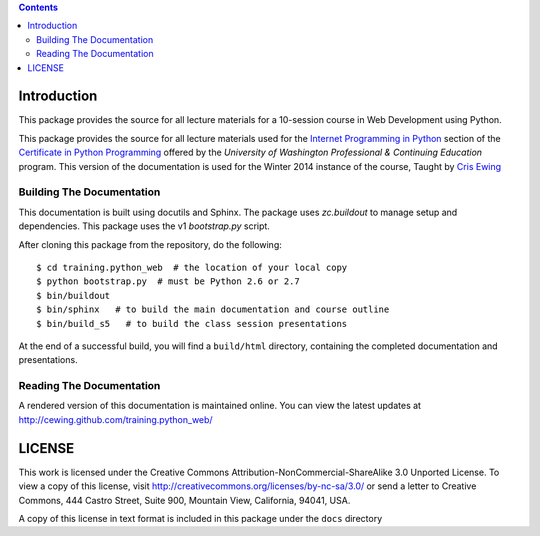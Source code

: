 .. contents::

Introduction
============

This package provides the source for all lecture materials for a 10-session
course in Web Development using Python.

This package provides the source for all lecture materials used for the
`Internet Programming in Python`_ section of the `Certificate in Python
Programming`_ offered by the `University of Washington Professional &
Continuing Education` program. This version of the documentation is used for
the Winter 2014 instance of the course, Taught by `Cris Ewing`_

.. _Internet Programming in Python: http://www.pce.uw.edu/courses/internet-programming-python/downtown-seattle-winter-2014/
.. _Certificate in Python Programming: http://www.pce.uw.edu/certificates/python-programming.html
.. _University of Washington Professional & Continueing Education: http://www.pce.uw.edu/
.. _Cris Ewing: http://www.linkedin.com/profile/view?id=19741495

Building The Documentation
--------------------------

This documentation is built using docutils and Sphinx. The package uses
`zc.buildout` to manage setup and dependencies. This package uses the v1
`bootstrap.py` script.

After cloning this package from the repository, do the following::

  $ cd training.python_web  # the location of your local copy
  $ python bootstrap.py  # must be Python 2.6 or 2.7
  $ bin/buildout
  $ bin/sphinx   # to build the main documentation and course outline
  $ bin/build_s5   # to build the class session presentations

At the end of a successful build, you will find a ``build/html`` directory,
containing the completed documentation and presentations.

.. _zc.buildout: https://pypi.python.org/pypi/zc.buildout/
.. _bootstrap.py: http://downloads.buildout.org/1/bootstrap.py

Reading The Documentation
-------------------------

A rendered version of this documentation is maintained online.  You can view
the latest updates at http://cewing.github.com/training.python_web/

LICENSE
=======

This work is licensed under the Creative Commons
Attribution-NonCommercial-ShareAlike 3.0 Unported License. To view a copy of
this license, visit http://creativecommons.org/licenses/by-nc-sa/3.0/ or send
a letter to Creative Commons, 444 Castro Street, Suite 900, Mountain View,
California, 94041, USA.

A copy of this license in text format is included in this package under the
``docs`` directory
